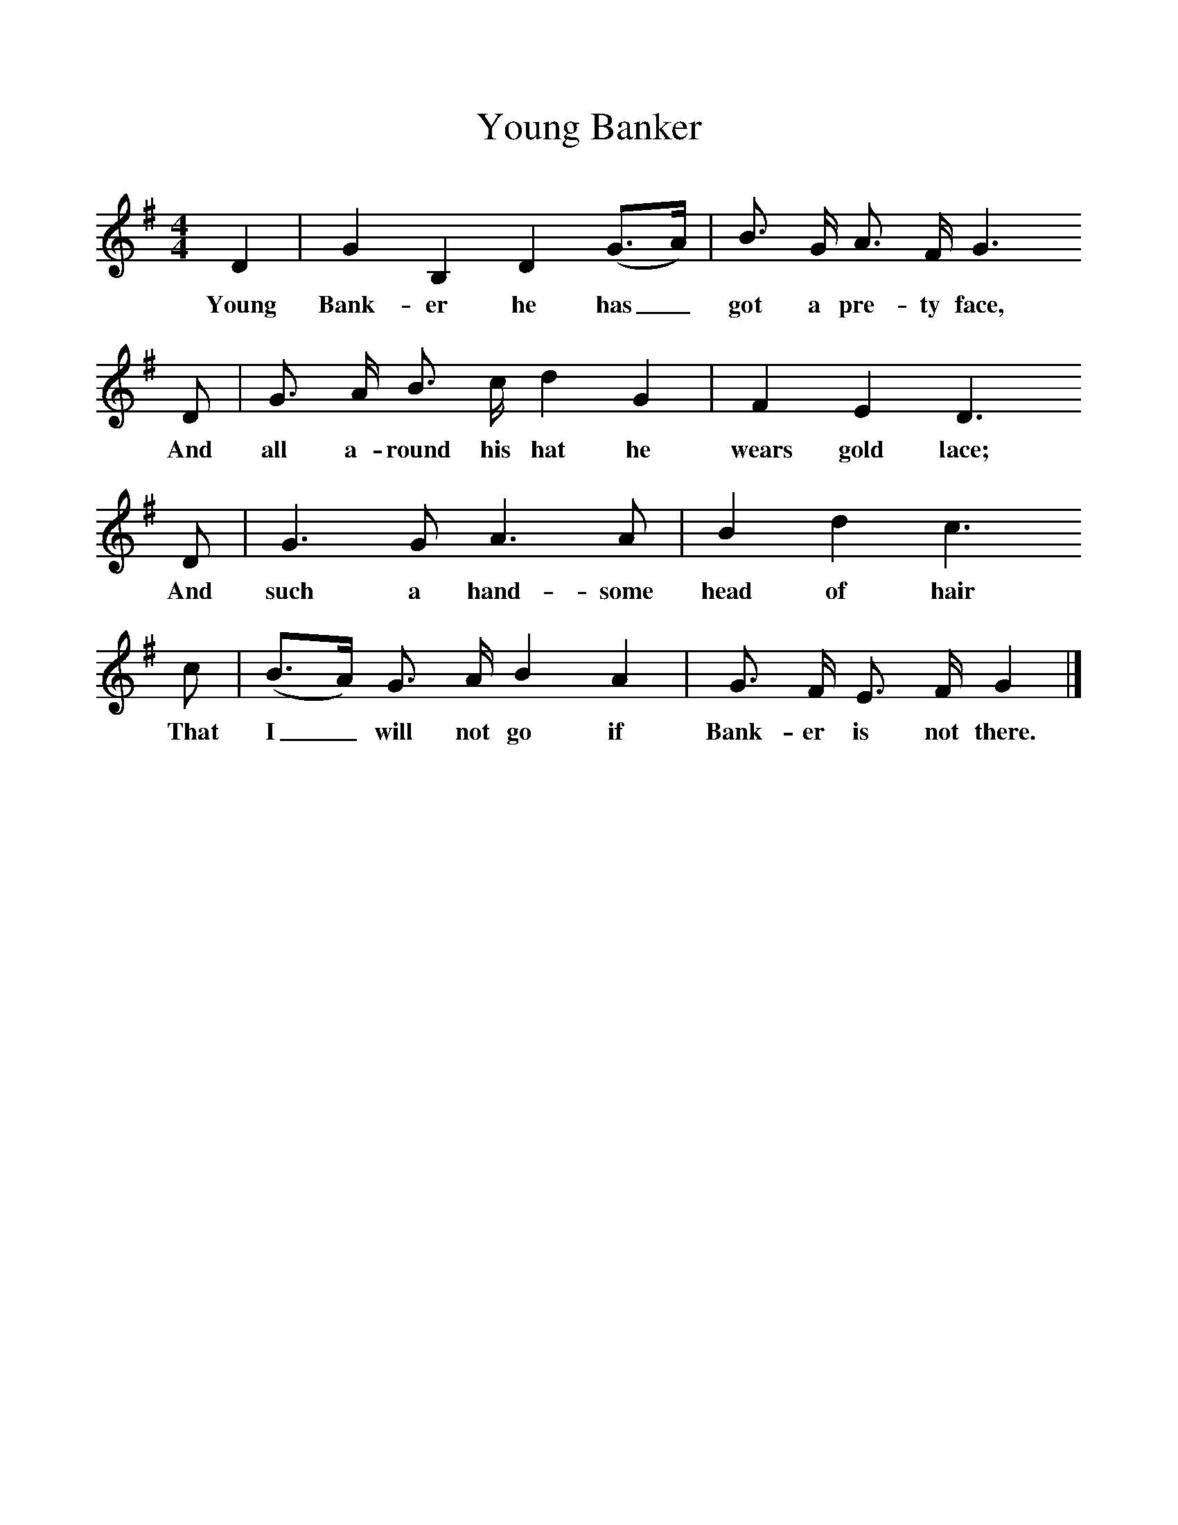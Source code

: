 %%scale 1
X:1
T:Young Banker
B:Journal of the English Folk Dance and Song Society, Dec 1936
S:Charles Lolley, from Frank Kidson's manuscripts
Z:Anne G Gilchrist/Frank Kidson
F:http://www.folkinfo.org/songs
M:4/4     %Meter
L:1/8     %
K:G
D2 |G2 B,2 D2 (G3/2A/) |B3/2 G/ A3/2 F/ G3 
w:Young Bank-er he has_ got a pre-ty face, 
D |G3/2 A/ B3/2 c/ d2 G2 | F2 E2 D3 
w:And all a-round his hat he wears gold lace;
D |G3 G A3 A |B2 d2 c3
w: And such a hand-some head of hair 
 c |(B3/2A/) G3/2 A/ B2 A2 | G3/2 F/ E3/2 F/ G2  |]
w:That I_ will not go if Bank-er is not there. 